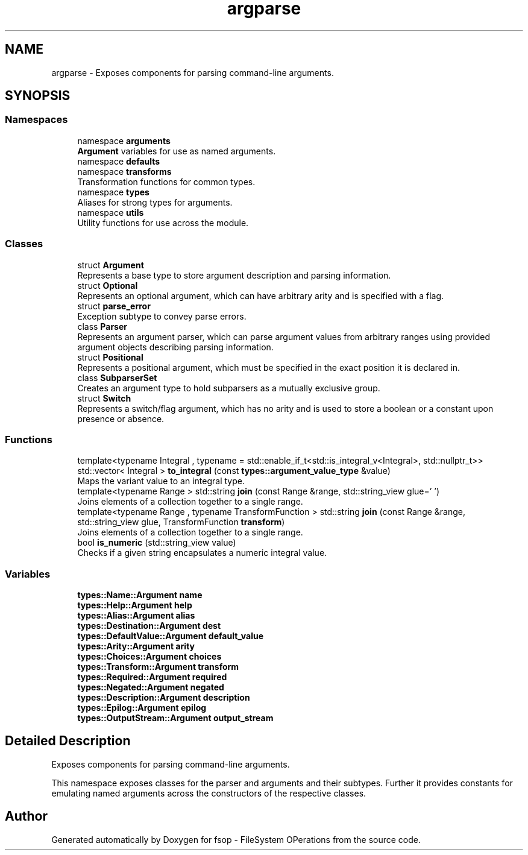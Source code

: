 .TH "argparse" 3 "Tue Jun 7 2022" "fsop - FileSystem OPerations" \" -*- nroff -*-
.ad l
.nh
.SH NAME
argparse \- Exposes components for parsing command-line arguments\&.  

.SH SYNOPSIS
.br
.PP
.SS "Namespaces"

.in +1c
.ti -1c
.RI "namespace \fBarguments\fP"
.br
.RI "\fBArgument\fP variables for use as named arguments\&. "
.ti -1c
.RI "namespace \fBdefaults\fP"
.br
.ti -1c
.RI "namespace \fBtransforms\fP"
.br
.RI "Transformation functions for common types\&. "
.ti -1c
.RI "namespace \fBtypes\fP"
.br
.RI "Aliases for strong types for arguments\&. "
.ti -1c
.RI "namespace \fButils\fP"
.br
.RI "Utility functions for use across the module\&. "
.in -1c
.SS "Classes"

.in +1c
.ti -1c
.RI "struct \fBArgument\fP"
.br
.RI "Represents a base type to store argument description and parsing information\&. "
.ti -1c
.RI "struct \fBOptional\fP"
.br
.RI "Represents an optional argument, which can have arbitrary arity and is specified with a flag\&. "
.ti -1c
.RI "struct \fBparse_error\fP"
.br
.RI "Exception subtype to convey parse errors\&. "
.ti -1c
.RI "class \fBParser\fP"
.br
.RI "Represents an argument parser, which can parse argument values from arbitrary ranges using provided argument objects describing parsing information\&. "
.ti -1c
.RI "struct \fBPositional\fP"
.br
.RI "Represents a positional argument, which must be specified in the exact position it is declared in\&. "
.ti -1c
.RI "class \fBSubparserSet\fP"
.br
.RI "Creates an argument type to hold subparsers as a mutually exclusive group\&. "
.ti -1c
.RI "struct \fBSwitch\fP"
.br
.RI "Represents a switch/flag argument, which has no arity and is used to store a boolean or a constant upon presence or absence\&. "
.in -1c
.SS "Functions"

.in +1c
.ti -1c
.RI "template<typename Integral , typename  = std::enable_if_t<std::is_integral_v<Integral>, std::nullptr_t>> std::vector< Integral > \fBto_integral\fP (const \fBtypes::argument_value_type\fP &value)"
.br
.RI "Maps the variant value to an integral type\&. "
.ti -1c
.RI "template<typename Range > std::string \fBjoin\fP (const Range &range, std::string_view glue=' ')"
.br
.RI "Joins elements of a collection together to a single range\&. "
.ti -1c
.RI "template<typename Range , typename TransformFunction > std::string \fBjoin\fP (const Range &range, std::string_view glue, TransformFunction \fBtransform\fP)"
.br
.RI "Joins elements of a collection together to a single range\&. "
.ti -1c
.RI "bool \fBis_numeric\fP (std::string_view value)"
.br
.RI "Checks if a given string encapsulates a numeric integral value\&. "
.in -1c
.SS "Variables"

.in +1c
.ti -1c
.RI "\fBtypes::Name::Argument\fP \fBname\fP"
.br
.ti -1c
.RI "\fBtypes::Help::Argument\fP \fBhelp\fP"
.br
.ti -1c
.RI "\fBtypes::Alias::Argument\fP \fBalias\fP"
.br
.ti -1c
.RI "\fBtypes::Destination::Argument\fP \fBdest\fP"
.br
.ti -1c
.RI "\fBtypes::DefaultValue::Argument\fP \fBdefault_value\fP"
.br
.ti -1c
.RI "\fBtypes::Arity::Argument\fP \fBarity\fP"
.br
.ti -1c
.RI "\fBtypes::Choices::Argument\fP \fBchoices\fP"
.br
.ti -1c
.RI "\fBtypes::Transform::Argument\fP \fBtransform\fP"
.br
.ti -1c
.RI "\fBtypes::Required::Argument\fP \fBrequired\fP"
.br
.ti -1c
.RI "\fBtypes::Negated::Argument\fP \fBnegated\fP"
.br
.ti -1c
.RI "\fBtypes::Description::Argument\fP \fBdescription\fP"
.br
.ti -1c
.RI "\fBtypes::Epilog::Argument\fP \fBepilog\fP"
.br
.ti -1c
.RI "\fBtypes::OutputStream::Argument\fP \fBoutput_stream\fP"
.br
.in -1c
.SH "Detailed Description"
.PP 
Exposes components for parsing command-line arguments\&. 

This namespace exposes classes for the parser and arguments and their subtypes\&. Further it provides constants for emulating named arguments across the constructors of the respective classes\&. 
.SH "Author"
.PP 
Generated automatically by Doxygen for fsop - FileSystem OPerations from the source code\&.

